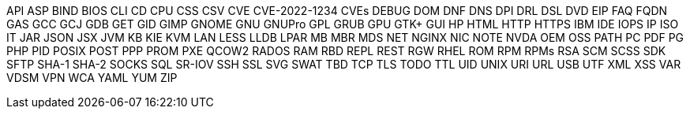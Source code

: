 API
ASP
BIND
BIOS
CLI
CD
CPU
CSS
CSV
CVE
CVE-2022-1234
CVEs
DEBUG
DOM
DNF
DNS
DPI
DRL
DSL
DVD
EIP
FAQ
FQDN
GAS
GCC
GCJ
GDB
GET
GID
GIMP
GNOME
GNU
GNUPro
GPL
GRUB
GPU
GTK+
GUI
HP
HTML
HTTP
HTTPS
IBM
IDE
IOPS
IP
ISO
IT
JAR
JSON
JSX
JVM
KB
KIE
KVM
LAN
LESS
LLDB
LPAR
MB
MBR
MDS
NET
NGINX
NIC
NOTE
NVDA
OEM
OSS
PATH
PC
PDF
PG
PHP
PID
POSIX
POST
PPP
PROM
PXE
QCOW2
RADOS
RAM
RBD
REPL
REST
RGW
RHEL
ROM
RPM
RPMs
RSA
SCM
SCSS
SDK
SFTP
SHA-1
SHA-2
SOCKS
SQL
SR-IOV
SSH
SSL
SVG
SWAT
TBD
TCP
TLS
TODO
TTL
UID
UNIX
URI
URL
USB
UTF
XML
XSS
VAR
VDSM
VPN
WCA
YAML
YUM
ZIP
